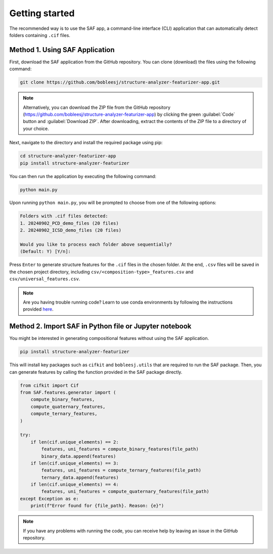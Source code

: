 .. _getting-started:

Getting started
===============

The recommended way is to use the SAF app, a command-line interface (CLI) application that can automatically detect folders containing ``.cif`` files.

.. _SAF-app-installation:

Method 1. Using SAF Application
-------------------------------

First, download the SAF application from the GitHub repository. You can clone (download) the files using the following command:

.. code-block:: bash

   git clone https://github.com/bobleesj/structure-analyzer-featurizer-app.git

.. note::

   Alternatively, you can download the ZIP file from the GitHub repository (https://github.com/bobleesj/structure-analyzer-featurizer-app) by clicking the green :guilabel:`Code` button and :guilabel:`Download ZIP`. After downloading, extract the contents of the ZIP file to a directory of your choice.

Next, navigate to the directory and install the required package using pip:

.. code-block:: bash

   cd structure-analyzer-featurizer-app
   pip install structure-analyzer-featurizer

You can then run the application by executing the following command:

.. code-block:: bash

   python main.py

Upon running ``python main.py``, you will be prompted to choose from one of the following options:

.. code-block:: text

    Folders with .cif files detected:
    1. 20240902_PCD_demo_files (20 files)
    2. 20240902_ICSD_demo_files (20 files)

    Would you like to process each folder above sequentially?
    (Default: Y) [Y/n]:

Press ``Enter`` to generate structure features for the ``.cif`` files in the chosen folder. At the end, ``.csv`` files will be saved in the chosen project directory, including ``csv/<composition-type>_features.csv`` and ``csv/universal_features.csv``.

.. note::

   Are you having trouble running code? Learn to use conda environments by following the instructions provided `here <https://scikit-package.github.io/scikit-package/tutorials/tutorial-level-1-2-3.html#required-use-conda-environment-to-install-packages-and-run-python-code>`_.


Method 2. Import SAF in Python file or Jupyter notebook
-------------------------------------------------------

You might be interested in generating compositional features without using the SAF application.

.. code-block:: bash

   pip install structure-analyzer-featurizer


This will install key packages such as ``cifkit`` and ``bobleesj.utils`` that are required to run the SAF package. Then, you can generate features by calling the function provided in the SAF package directly.

.. code-block:: python

    from cifkit import Cif
    from SAF.features.generator import (
        compute_binary_features,
        compute_quaternary_features,
        compute_ternary_features,
    )

    try:
        if len(cif.unique_elements) == 2:
            features, uni_features = compute_binary_features(file_path)
            binary_data.append(features)
        if len(cif.unique_elements) == 3:
            features, uni_features = compute_ternary_features(file_path)
            ternary_data.append(features)
        if len(cif.unique_elements) == 4:
            features, uni_features = compute_quaternary_features(file_path)
    except Exception as e:
        print(f"Error found for {file_path}. Reason: {e}")

.. note::

    If you have any problems with running the code, you can receive help by leaving an issue in the GitHub repository.
